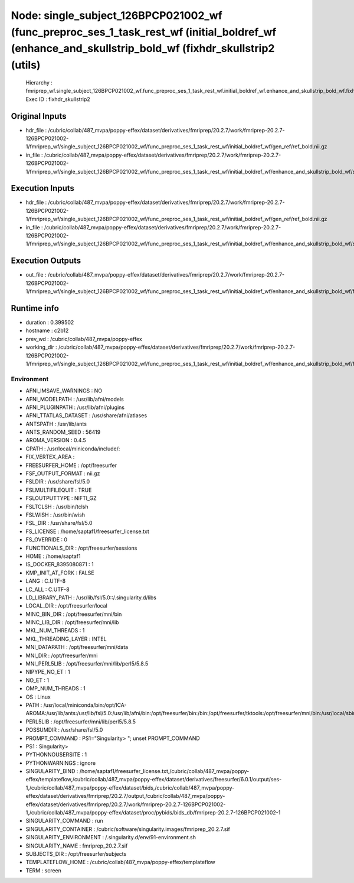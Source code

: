 Node: single_subject_126BPCP021002_wf (func_preproc_ses_1_task_rest_wf (initial_boldref_wf (enhance_and_skullstrip_bold_wf (fixhdr_skullstrip2 (utils)
======================================================================================================================================================


 Hierarchy : fmriprep_wf.single_subject_126BPCP021002_wf.func_preproc_ses_1_task_rest_wf.initial_boldref_wf.enhance_and_skullstrip_bold_wf.fixhdr_skullstrip2
 Exec ID : fixhdr_skullstrip2


Original Inputs
---------------


* hdr_file : /cubric/collab/487_mvpa/poppy-effex/dataset/derivatives/fmriprep/20.2.7/work/fmriprep-20.2.7-126BPCP021002-1/fmriprep_wf/single_subject_126BPCP021002_wf/func_preproc_ses_1_task_rest_wf/initial_boldref_wf/gen_ref/ref_bold.nii.gz
* in_file : /cubric/collab/487_mvpa/poppy-effex/dataset/derivatives/fmriprep/20.2.7/work/fmriprep-20.2.7-126BPCP021002-1/fmriprep_wf/single_subject_126BPCP021002_wf/func_preproc_ses_1_task_rest_wf/initial_boldref_wf/enhance_and_skullstrip_bold_wf/skullstrip_second_pass/uni_xform_mask.nii.gz


Execution Inputs
----------------


* hdr_file : /cubric/collab/487_mvpa/poppy-effex/dataset/derivatives/fmriprep/20.2.7/work/fmriprep-20.2.7-126BPCP021002-1/fmriprep_wf/single_subject_126BPCP021002_wf/func_preproc_ses_1_task_rest_wf/initial_boldref_wf/gen_ref/ref_bold.nii.gz
* in_file : /cubric/collab/487_mvpa/poppy-effex/dataset/derivatives/fmriprep/20.2.7/work/fmriprep-20.2.7-126BPCP021002-1/fmriprep_wf/single_subject_126BPCP021002_wf/func_preproc_ses_1_task_rest_wf/initial_boldref_wf/enhance_and_skullstrip_bold_wf/skullstrip_second_pass/uni_xform_mask.nii.gz


Execution Outputs
-----------------


* out_file : /cubric/collab/487_mvpa/poppy-effex/dataset/derivatives/fmriprep/20.2.7/work/fmriprep-20.2.7-126BPCP021002-1/fmriprep_wf/single_subject_126BPCP021002_wf/func_preproc_ses_1_task_rest_wf/initial_boldref_wf/enhance_and_skullstrip_bold_wf/fixhdr_skullstrip2/uni_xform_mask_xform.nii.gz


Runtime info
------------


* duration : 0.399502
* hostname : c2b12
* prev_wd : /cubric/collab/487_mvpa/poppy-effex
* working_dir : /cubric/collab/487_mvpa/poppy-effex/dataset/derivatives/fmriprep/20.2.7/work/fmriprep-20.2.7-126BPCP021002-1/fmriprep_wf/single_subject_126BPCP021002_wf/func_preproc_ses_1_task_rest_wf/initial_boldref_wf/enhance_and_skullstrip_bold_wf/fixhdr_skullstrip2


Environment
~~~~~~~~~~~


* AFNI_IMSAVE_WARNINGS : NO
* AFNI_MODELPATH : /usr/lib/afni/models
* AFNI_PLUGINPATH : /usr/lib/afni/plugins
* AFNI_TTATLAS_DATASET : /usr/share/afni/atlases
* ANTSPATH : /usr/lib/ants
* ANTS_RANDOM_SEED : 56419
* AROMA_VERSION : 0.4.5
* CPATH : /usr/local/miniconda/include/:
* FIX_VERTEX_AREA : 
* FREESURFER_HOME : /opt/freesurfer
* FSF_OUTPUT_FORMAT : nii.gz
* FSLDIR : /usr/share/fsl/5.0
* FSLMULTIFILEQUIT : TRUE
* FSLOUTPUTTYPE : NIFTI_GZ
* FSLTCLSH : /usr/bin/tclsh
* FSLWISH : /usr/bin/wish
* FSL_DIR : /usr/share/fsl/5.0
* FS_LICENSE : /home/saptaf1/freesurfer_license.txt
* FS_OVERRIDE : 0
* FUNCTIONALS_DIR : /opt/freesurfer/sessions
* HOME : /home/saptaf1
* IS_DOCKER_8395080871 : 1
* KMP_INIT_AT_FORK : FALSE
* LANG : C.UTF-8
* LC_ALL : C.UTF-8
* LD_LIBRARY_PATH : /usr/lib/fsl/5.0::/.singularity.d/libs
* LOCAL_DIR : /opt/freesurfer/local
* MINC_BIN_DIR : /opt/freesurfer/mni/bin
* MINC_LIB_DIR : /opt/freesurfer/mni/lib
* MKL_NUM_THREADS : 1
* MKL_THREADING_LAYER : INTEL
* MNI_DATAPATH : /opt/freesurfer/mni/data
* MNI_DIR : /opt/freesurfer/mni
* MNI_PERL5LIB : /opt/freesurfer/mni/lib/perl5/5.8.5
* NIPYPE_NO_ET : 1
* NO_ET : 1
* OMP_NUM_THREADS : 1
* OS : Linux
* PATH : /usr/local/miniconda/bin:/opt/ICA-AROMA:/usr/lib/ants:/usr/lib/fsl/5.0:/usr/lib/afni/bin:/opt/freesurfer/bin:/bin:/opt/freesurfer/tktools:/opt/freesurfer/mni/bin:/usr/local/sbin:/usr/local/bin:/usr/sbin:/usr/bin:/sbin:/bin
* PERL5LIB : /opt/freesurfer/mni/lib/perl5/5.8.5
* POSSUMDIR : /usr/share/fsl/5.0
* PROMPT_COMMAND : PS1="Singularity> "; unset PROMPT_COMMAND
* PS1 : Singularity> 
* PYTHONNOUSERSITE : 1
* PYTHONWARNINGS : ignore
* SINGULARITY_BIND : /home/saptaf1/freesurfer_license.txt,/cubric/collab/487_mvpa/poppy-effex/templateflow,/cubric/collab/487_mvpa/poppy-effex/dataset/derivatives/freesurfer/6.0.1/output/ses-1,/cubric/collab/487_mvpa/poppy-effex/dataset/bids,/cubric/collab/487_mvpa/poppy-effex/dataset/derivatives/fmriprep/20.2.7/output,/cubric/collab/487_mvpa/poppy-effex/dataset/derivatives/fmriprep/20.2.7/work/fmriprep-20.2.7-126BPCP021002-1,/cubric/collab/487_mvpa/poppy-effex/dataset/proc/pybids/bids_db/fmriprep-20.2.7-126BPCP021002-1
* SINGULARITY_COMMAND : run
* SINGULARITY_CONTAINER : /cubric/software/singularity.images/fmriprep_20.2.7.sif
* SINGULARITY_ENVIRONMENT : /.singularity.d/env/91-environment.sh
* SINGULARITY_NAME : fmriprep_20.2.7.sif
* SUBJECTS_DIR : /opt/freesurfer/subjects
* TEMPLATEFLOW_HOME : /cubric/collab/487_mvpa/poppy-effex/templateflow
* TERM : screen

